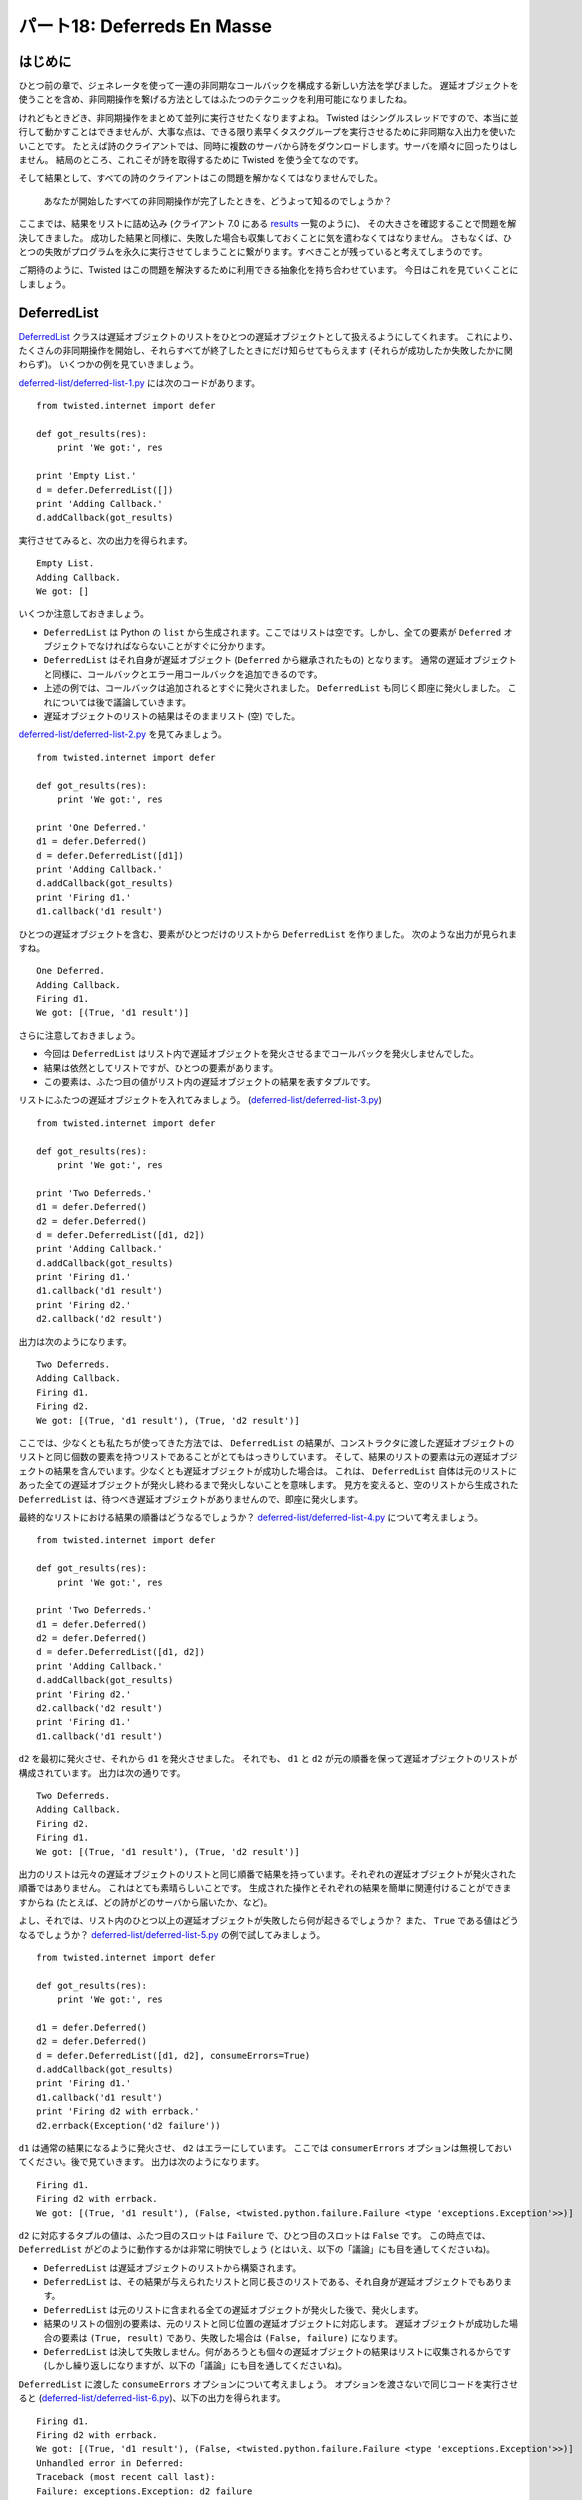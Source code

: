 ============================
パート18: Deferreds En Masse
============================
..
    <H2>Part 18: Deferreds En Masse

はじめに
========
..
    <H3>Introduction

ひとつ前の章で、ジェネレータを使って一連の非同期なコールバックを構成する新しい方法を学びました。
遅延オブジェクトを使うことを含め、非同期操作を繋げる方法としてはふたつのテクニックを利用可能になりましたね。

..
    In the last Part we learned a new way of structuring sequential asynchronous callbacks using a generator. Thus, including deferreds, we now have two techniques for chaining asynchronous operations together.

けれどもときどき、非同期操作をまとめて並列に実行させたくなりますよね。
Twisted はシングルスレッドですので、本当に並行して動かすことはできませんが、大事な点は、できる限り素早くタスクグループを実行させるために非同期な入出力を使いたいことです。
たとえば詩のクライアントでは、同時に複数のサーバから詩をダウンロードします。サーバを順々に回ったりはしません。
結局のところ、これこそが詩を取得するために Twisted を使う全てなのです。

..
    Sometimes, though, we want to run a group of asynchronous operations in "parallel". Since Twisted is single-threaded they won't really run concurrently, but the point is we want to use asynchronous I/O to work on a group of tasks as fast as possible. Our poetry clients, for example, download poems from multiple servers at the same time, rather than one server after another. That was the whole point of using Twisted for getting poetry, after all.

そして結果として、すべての詩のクライアントはこの問題を解かなくてはなりませんでした。

    あなたが開始したすべての非同期操作が完了したときを、どうよって知るのでしょうか？

ここまでは、結果をリストに詰め込み (クライアント 7.0 にある `results <http://github.com/jdavisp3/twisted-intro/blob/master/twisted-client-7/get-poetry.py#L160>`_ 一覧のように)、 その大きさを確認することで問題を解決してきました。
成功した結果と同様に、失敗した場合も収集しておくことに気を遣わなくてはなりません。
さもなくば、ひとつの失敗がプログラムを永久に実行させてしまうことに繋がります。すべきことが残っていると考えてしまうのです。

..
    And, as a result, all our poetry clients have had to solve this problem: how do you know when all the asynchronous operations you have started are done? So far we have solved this by collecting our results into a list (like the `<http://github.com/jdavisp3/twisted-intro/blob/master/twisted-client-7/get-poetry.py#L160>`_``results``</A> list in client 7.0) and checking the length of the list. We have to be careful to collect failures as well as successful results, otherwise a single failure will cause the program to run forever, thinking there's still work left to do.

ご期待のように、Twisted はこの問題を解決するために利用できる抽象化を持ち合わせています。
今日はこれを見ていくことにしましょう。

..
    As you might expect, Twisted includes an abstraction you can use to solve this problem and we're going to take a look at it today.

DeferredList
============
..
    <H3>The DeferredList

`DeferredList <http://twistedmatrix.com/trac/browser/tags/releases/twisted-10.1.0/twisted/internet/defer.py#593>`_ クラスは遅延オブジェクトのリストをひとつの遅延オブジェクトとして扱えるようにしてくれます。
これにより、たくさんの非同期操作を開始し、それらすべてが終了したときにだけ知らせてもらえます (それらが成功したか失敗したかに関わらず)。
いくつかの例を見ていきましょう。

..
    The `<http://twistedmatrix.com/trac/browser/tags/releases/twisted-10.1.0/twisted/internet/defer.py#593>`_``DeferredList``</A> class allows us to treat a list of deferred objects as a single deferred. That way we can start a bunch of asynchronous operations and get notified only when all of them have finished (regardless of whether they succeeded or failed). Let's look at some examples.

`deferred-list/deferred-list-1.py <http://github.com/jdavisp3/twisted-intro/blob/master/deferred-list/deferred-list-1.py#L1>`_ には次のコードがあります。
::

    from twisted.internet import defer

    def got_results(res):
        print 'We got:', res

    print 'Empty List.'
    d = defer.DeferredList([])
    print 'Adding Callback.'
    d.addCallback(got_results)

..
    In `<http://github.com/jdavisp3/twisted-intro/blob/master/deferred-list/deferred-list-1.py#L1>`_`deferred-list/deferred-list-1.py`</A> you will find this code:
    from twisted.internet import defer

    def got_results(res):
        print 'We got:', res

    print 'Empty List.'
    d = defer.DeferredList([])
    print 'Adding Callback.'
    d.addCallback(got_results)

実行させてみると、次の出力を得られます。 ::

    Empty List.
    Adding Callback.
    We got: []

..
    And if you run it, you will get this output:
    Empty List.
    Adding Callback.
    We got: []

いくつか注意しておきましょう。

* ``DeferredList`` は Python の ``list`` から生成されます。ここではリストは空です。しかし、全ての要素が ``Deferred`` オブジェクトでなければならないことがすぐに分かります。
* ``DeferredList`` はそれ自身が遅延オブジェクト (``Deferred`` から継承されたもの) となります。
  通常の遅延オブジェクトと同様に、コールバックとエラー用コールバックを追加できるのです。
* 上述の例では、コールバックは追加されるとすぐに発火されました。 ``DeferredList`` も同じく即座に発火しました。
  これについては後で議論していきます。
* 遅延オブジェクトのリストの結果はそのままリスト (空) でした。

..
    Some things to notice:
    <UL>
    * A ``DeferredList`` is created from a Python ``list``. In this case the list is empty, but we'll soon see that the list elements must all be ``Deferred`` objects.
    * A ``DeferredList`` is itself a deferred (it inherits from ``Deferred``). That means you can add callbacks and errbacks to it just like you would a regular deferred.
    * In the example above, our callback was fired as soon as we added it, so the ``DeferredList`` must have fired right away. We'll discuss that more in a second.
    * The result of the deferred list was itself a list (empty).
    </UL>

`deferred-list/deferred-list-2.py <http://github.com/jdavisp3/twisted-intro/blob/master/deferred-list/deferred-list-2.py#L1>`_ を見てみましょう。
::

    from twisted.internet import defer

    def got_results(res):
        print 'We got:', res

    print 'One Deferred.'
    d1 = defer.Deferred()
    d = defer.DeferredList([d1])
    print 'Adding Callback.'
    d.addCallback(got_results)
    print 'Firing d1.'
    d1.callback('d1 result')

..
    Now look at `<http://github.com/jdavisp3/twisted-intro/blob/master/deferred-list/deferred-list-2.py#L1>`_`deferred-list/deferred-list-2.py`</A>:

    from twisted.internet import defer

    def got_results(res):
        print 'We got:', res

    print 'One Deferred.'
    d1 = defer.Deferred()
    d = defer.DeferredList([d1])
    print 'Adding Callback.'
    d.addCallback(got_results)
    print 'Firing d1.'
    d1.callback('d1 result')

ひとつの遅延オブジェクトを含む、要素がひとつだけのリストから ``DeferredList`` を作りました。
次のような出力が見られますね。 ::

    One Deferred.
    Adding Callback.
    Firing d1.
    We got: [(True, 'd1 result')]

..
    Now we are creating our ``DeferredList`` with a 1-element list containing a single deferred. Here's the output we get:

    One Deferred.
    Adding Callback.
    Firing d1.
    We got: [(True, 'd1 result')]

さらに注意しておきましょう。

* 今回は ``DeferredList`` はリスト内で遅延オブジェクトを発火させるまでコールバックを発火しませんでした。
* 結果は依然としてリストですが、ひとつの要素があります。
* この要素は、ふたつ目の値がリスト内の遅延オブジェクトの結果を表すタプルです。

..
    More things to notice:
    <UL>
    * This time the ``DeferredList`` didn't fire its callback until we fired the deferred in the list.
    * The result is still a list, but now it has one element.
    * The element is a tuple whose second value is the result of the deferred in the list.
    </UL>

リストにふたつの遅延オブジェクトを入れてみましょう。
(`deferred-list/deferred-list-3.py <http://github.com/jdavisp3/twisted-intro/blob/master/deferred-list/deferred-list-1.py#L3>`_)
::

    from twisted.internet import defer

    def got_results(res):
        print 'We got:', res

    print 'Two Deferreds.'
    d1 = defer.Deferred()
    d2 = defer.Deferred()
    d = defer.DeferredList([d1, d2])
    print 'Adding Callback.'
    d.addCallback(got_results)
    print 'Firing d1.'
    d1.callback('d1 result')
    print 'Firing d2.'
    d2.callback('d2 result')

..
    Let's try putting two deferreds in the list (`<http://github.com/jdavisp3/twisted-intro/blob/master/deferred-list/deferred-list-1.py#L3>`_`deferred-list/deferred-list-3.py`</A>):

    from twisted.internet import defer

    def got_results(res):
        print 'We got:', res

    print 'Two Deferreds.'
    d1 = defer.Deferred()
    d2 = defer.Deferred()
    d = defer.DeferredList([d1, d2])
    print 'Adding Callback.'
    d.addCallback(got_results)
    print 'Firing d1.'
    d1.callback('d1 result')
    print 'Firing d2.'
    d2.callback('d2 result')

出力は次のようになります。 ::

    Two Deferreds.
    Adding Callback.
    Firing d1.
    Firing d2.
    We got: [(True, 'd1 result'), (True, 'd2 result')]

..
    And here's the output:

    Two Deferreds.
    Adding Callback.
    Firing d1.
    Firing d2.
    We got: [(True, 'd1 result'), (True, 'd2 result')]

ここでは、少なくとも私たちが使ってきた方法では、 ``DeferredList`` の結果が、コンストラクタに渡した遅延オブジェクトのリストと同じ個数の要素を持つリストであることがとてもはっきりしています。
そして、結果のリストの要素は元の遅延オブジェクトの結果を含んでいます。少なくとも遅延オブジェクトが成功した場合は。
これは、 ``DeferredList`` 自体は元のリストにあった全ての遅延オブジェクトが発火し終わるまで発火しないことを意味します。
見方を変えると、空のリストから生成された ``DeferredList`` は、待つべき遅延オブジェクトがありませんので、即座に発火します。

..
    At this point it's pretty clear the result of a ``DeferredList``, at least for the way we've been using it, is a list with the same number of elements as the list of deferreds we passed to the constructor. And the elements of that result list contain the results of the original deferreds, at least if the deferreds succeed. That means the ``DeferredList`` itself doesn't fire until all the deferreds in the original list have fired. And a ``DeferredList`` created with an empty list fires right away since there aren't any deferreds to wait for.

最終的なリストにおける結果の順番はどうなるでしょうか？
`deferred-list/deferred-list-4.py <http://github.com/jdavisp3/twisted-intro/blob/master/deferred-list/deferred-list-4.py#L1>`_ について考えましょう。
::

    from twisted.internet import defer

    def got_results(res):
        print 'We got:', res

    print 'Two Deferreds.'
    d1 = defer.Deferred()
    d2 = defer.Deferred()
    d = defer.DeferredList([d1, d2])
    print 'Adding Callback.'
    d.addCallback(got_results)
    print 'Firing d2.'
    d2.callback('d2 result')
    print 'Firing d1.'
    d1.callback('d1 result')

..
    What about the order of the results in the final list? Consider `<http://github.com/jdavisp3/twisted-intro/blob/master/deferred-list/deferred-list-4.py#L1>`_`deferred-list/deferred-list-4.py`</A>:

    from twisted.internet import defer

    def got_results(res):
        print 'We got:', res

    print 'Two Deferreds.'
    d1 = defer.Deferred()
    d2 = defer.Deferred()
    d = defer.DeferredList([d1, d2])
    print 'Adding Callback.'
    d.addCallback(got_results)
    print 'Firing d2.'
    d2.callback('d2 result')
    print 'Firing d1.'
    d1.callback('d1 result')

``d2`` を最初に発火させ、それから ``d1`` を発火させました。
それでも、 ``d1`` と ``d2`` が元の順番を保って遅延オブジェクトのリストが構成されています。
出力は次の通りです。 ::

    Two Deferreds.
    Adding Callback.
    Firing d2.
    Firing d1.
    We got: [(True, 'd1 result'), (True, 'd2 result')]

..
    Now we are firing ``d2`` first and then ``d1``. Note the deferred list is still constructed with ``d1`` and ``d2`` in their original order. Here's the output:````````
    Two Deferreds.
    Adding Callback.
    Firing d2.
    Firing d1.
    We got: [(True, 'd1 result'), (True, 'd2 result')]

出力のリストは元々の遅延オブジェクトのリストと同じ順番で結果を持っています。それぞれの遅延オブジェクトが発火された順番ではありません。
これはとても素晴らしいことです。
生成された操作とそれぞれの結果を簡単に関連付けることができますからね
(たとえば、どの詩がどのサーバから届いたか、など)。

..
    The output list has the results in the same order as the original list of deferreds, not the order those deferreds happened to fire in. Which is very nice, because we can easily associate each individual result with the operation that generated it (for example, which poem came from which server).

よし、それでは、リスト内のひとつ以上の遅延オブジェクトが失敗したら何が起きるでしょうか？
また、 ``True`` である値はどうなるでしょうか？
`deferred-list/deferred-list-5.py <http://github.com/jdavisp3/twisted-intro/blob/master/deferred-list/deferred-list-5.py#L1>`_ の例で試してみましょう。
::

    from twisted.internet import defer

    def got_results(res):
        print 'We got:', res

    d1 = defer.Deferred()
    d2 = defer.Deferred()
    d = defer.DeferredList([d1, d2], consumeErrors=True)
    d.addCallback(got_results)
    print 'Firing d1.'
    d1.callback('d1 result')
    print 'Firing d2 with errback.'
    d2.errback(Exception('d2 failure'))

..
    Alright, what happens if one or more of the deferreds in the list fails? And what are those ``True`` values doing there? Let's try the example in `<http://github.com/jdavisp3/twisted-intro/blob/master/deferred-list/deferred-list-5.py#L1>`_`deferred-list/deferred-list-5.py`</A>:

    from twisted.internet import defer

    def got_results(res):
        print 'We got:', res

    d1 = defer.Deferred()
    d2 = defer.Deferred()
    d = defer.DeferredList([d1, d2], consumeErrors=True)
    d.addCallback(got_results)
    print 'Firing d1.'
    d1.callback('d1 result')
    print 'Firing d2 with errback.'
    d2.errback(Exception('d2 failure'))

``d1`` は通常の結果になるように発火させ、 ``d2`` はエラーにしています。
ここでは ``consumerErrors`` オプションは無視しておいてください。後で見ていきます。
出力は次のようになります。 ::

    Firing d1.
    Firing d2 with errback.
    We got: [(True, 'd1 result'), (False, <twisted.python.failure.Failure <type 'exceptions.Exception'>>)]

..
    Now we are firing ``d1`` with a normal result and ``d2`` with an error. Ignore the ``consumerErrors`` option for now, we'll get back to it. Here's the output:
    Firing d1.
    Firing d2 with errback.
    We got: [(True, 'd1 result'), (False, <twisted.python.failure.Failure <type 'exceptions.Exception'>>)]

``d2`` に対応するタプルの値は、ふたつ目のスロットは ``Failure`` で、ひとつ目のスロットは ``False`` です。
この時点では、 ``DeferredList`` がどのように動作するかは非常に明快でしょう (とはいえ、以下の「議論」にも目を通してくださいね)。

* ``DeferredList`` は遅延オブジェクトのリストから構築されます。
* ``DeferredList`` は、その結果が与えられたリストと同じ長さのリストである、それ自身が遅延オブジェクトでもあります。
* ``DeferredList`` は元のリストに含まれる全ての遅延オブジェクトが発火した後で、発火します。
* 結果のリストの個別の要素は、元のリストと同じ位置の遅延オブジェクトに対応します。
  遅延オブジェクトが成功した場合の要素は ``(True, result)`` であり、失敗した場合は ``(False, failure)`` になります。
* ``DeferredList`` は決して失敗しません。何があろうとも個々の遅延オブジェクトの結果はリストに収集されるからです (しかし繰り返しになりますが、以下の「議論」にも目を通してくださいね)。

..
    Now the tuple corresponding to ``d2`` has a ``Failure`` in slot two, and ``False`` in slot one. At this point it should be pretty clear how a ``DeferredList`` works (but see the Discussion below):

    * A ``DeferredList`` is constructed with a list of deferred objects.
    * A ``DeferredList`` is itself a deferred whose result is a list of the same length as the list of deferreds.
    * The ``DeferredList`` fires after all the deferreds in the original list have fired.
    * Each element of the result list corresponds to the deferred in the same position as the original list. If that deferred succeeded, the element is ``(True, result)`` and if the deferred failed, the element is ``(False, failure)``.
    * A ``DeferredList`` never fails, since the result of each individual deferred is collected into the list no matter what (but again, see the Discussion below).


``DeferredList`` に渡した ``consumeErrors`` オプションについて考えましょう。
オプションを渡さないで同じコードを実行させると (`deferred-list/deferred-list-6.py <http://github.com/jdavisp3/twisted-intro/blob/master/deferred-list/deferred-list-6.py#L1>`_)、以下の出力を得られます。 ::

    Firing d1.
    Firing d2 with errback.
    We got: [(True, 'd1 result'), (False, <twisted.python.failure.Failure <type 'exceptions.Exception'>>)]
    Unhandled error in Deferred:
    Traceback (most recent call last):
    Failure: exceptions.Exception: d2 failure

..
    Now let's talk about that ``consumeErrors`` option we passed to the ``DeferredList``. If we run the same code but without passing the option (`<http://github.com/jdavisp3/twisted-intro/blob/master/deferred-list/deferred-list-6.py#L1>`_`deferred-list/deferred-list-6.py`</A>), we get this output:
    Firing d1.
    Firing d2 with errback.
    We got: [(True, 'd1 result'), (False, <twisted.python.failure.Failure <type 'exceptions.Exception'>>)]
    Unhandled error in Deferred:
    Traceback (most recent call last):
    Failure: exceptions.Exception: d2 failure

もし思い出せるなら、"Unhandled error in Deferred" というメッセージは、遅延オブジェクトがゴミ回収され (原文: garbage collected) 遅延オブジェクト内の最後のコールバックが失敗したときに生成されます。
このメッセージは、プログラムにある全ての潜在的な非同期の失敗を捕まえていなかった、ということを教えてくれます。
ではここでの例だと、その失敗はどこからやってきたのでしょうか？
``DeferredList`` からでないことは明らかです。成功しますから。
ということで、 ``d2`` からに違いありません。

..
    If you recall, the "Unhandled error in Deferred" message is generated when a deferred is garbage collected and the last callback in that deferred failed.
    The message is telling us we haven't caught all the potential asynchronous failures in our program.
    So where is it coming from in our example?
    It's clearly not coming from the ``DeferredList``, since that succeeds. So it must be coming from ``d2``.

``DeferredList`` は監視しているそれぞれの遅延オブジェクトがいつ発火するかを知る必要があります。
``DeferredList`` は他と変わらない方法でこれを実行します。それぞれの遅延オブジェクトにコールバックとエラー用コールバックを付与します。
デフォルトでは、コールバック (エラー用コールバックも) は最終的なリストに結果を詰め込んだ後で、元の結果 (もしくは失敗) を返します。
エラー用コールバックから元の失敗を返すと次のエラー用コールバックを発動させることになりますので、 ``d2`` は発火後にも失敗した状態のままなのです。

..
    A ``DeferredList`` needs to know when each deferred it is monitoring fires.
    And the ``DeferredList`` does that in the usual way — by adding a callback and errback to each deferred.
    And by default, the callback (and errback) return the original result (or failure) after putting it in the final list.
    And since returning the original failure from the errback triggers the next errback, ``d2`` remains in the failed state after it fires.

しかし ``DeferredList`` に ``consumeErrors=True`` を渡すと、個々の遅延オブジェクトに対して ``DeferredList`` が追加したエラー用コールバックは、
失敗の代わりに ``None`` を返します。
したがって、エラーを消費し ("consuming")、警告メッセージを取り除きます。
また、 `deferred-list/deferred-list-7.py <http://github.com/jdavisp3/twisted-intro/blob/master/deferred-list/deferred-list-7.py#L1>`_ にあるように、 ``d2`` に独自のエラー用コールバックを付け足すことでエラーを処理することもできます。

..
    But if we pass ``consumeErrors=True`` to the ``DeferredList``, the errback added by the ``DeferredList`` to each deferred will instead return ``None``, thus "consuming" the error and eliminating the warning message.
    We could also handle the error by adding our own errback to ``d2``, as in `<http://github.com/jdavisp3/twisted-intro/blob/master/deferred-list/deferred-list-7.py#L1>`_`deferred-list/deferred-list-7.py`</A>.

クライアント 8.0
================
..
    <H3>Client 8.0

バージョン 8.0 の Get Poetry Now! クライアントは、全ての詩が完了 (あるいは失敗) したときを判別するために ``DeferredList`` を使います。
新しいクライアントは `twisted-client-8/get-poetry.py <http://github.com/jdavisp3/twisted-intro/blob/master/twisted-client-8/get-poetry.py#L1>`_ にあります。
繰り返しになりますが、変更箇所は `poetry_main <http://github.com/jdavisp3/twisted-intro/blob/master/twisted-client-8/get-poetry.py#L151>`_ にしかありません。
重要な変更部分を見ていきましょう。
::

        ...
        ds = []

        for (host, port) in addresses:
            d = get_transformed_poem(host, port)
            d.addCallbacks(got_poem)
            ds.append(d)

        dlist = defer.DeferredList(ds, consumeErrors=True)
        dlist.addCallback(lambda res : reactor.stop())

..
    Version 8.0 of our Get Poetry Now! client uses a ``DeferredList`` to find out when all the poetry has finished (or failed). You can find the new client in `<http://github.com/jdavisp3/twisted-intro/blob/master/twisted-client-8/get-poetry.py#L1>`_`twisted-client-8/get-poetry.py`</A>. Once again the only change is in `<http://github.com/jdavisp3/twisted-intro/blob/master/twisted-client-8/get-poetry.py#L151>`_``poetry_main``</A>. Let's look at the important changes:
        ...
        ds = []

        for (host, port) in addresses:
            d = get_transformed_poem(host, port)
            d.addCallbacks(got_poem)
            ds.append(d)

        dlist = defer.DeferredList(ds, consumeErrors=True)
        dlist.addCallback(lambda res : reactor.stop())

`client 7.0 <http://github.com/jdavisp3/twisted-intro/blob/master/twisted-client-7/get-poetry.py#L180>`_ の同じセクションと比較したくなるかもしれませんね。

..
    You may wish to compare it to the same section of `<http://github.com/jdavisp3/twisted-intro/blob/master/twisted-client-7/get-poetry.py#L180>`_``client 7.0``</A>.

クライアント 8.0 では ``poem_done`` コールバックも ``results`` リストも必要ありません。
その代わりに ``get_transformed_poem`` から受け取ったそれぞれの遅延オブジェクトをリスト (``ds``) に入れて、 ``DeferredList`` を生成します。
``DeferredList`` は全ての詩に対する処理が完了するまで発火しませんので、reactor を停止させるために ``DeferredList`` にコールバックを追加します。
今回は ``DeferredList`` の結果を使っていません。 すべてが完了したことを知りたいだけなのです。
これだけです！

..
    In client 8.0, we don't need the ``poem_done`` callback or the ``results`` list. Instead, we put each deferred we get back from ``get_transformed_poem`` into a list (``ds``) and then create a ``DeferredList``. Since the ``DeferredList`` won't fire until all the poems have finished or failed, we just add a callback to the ``DeferredList`` to shutdown the reactor. In this case, we aren't using the result from the ``DeferredList``, we just need to know when everything is finished. And that's it!

議論
====
..
    <H3>Discussion

図37に、 ``DeferredList`` がどのように動作するかを示します。

.. _figure37:

.. figure:: images/p18_deferred-list.png

    図37：DeferredList の結果

..
    We can visualize how a ``DeferredList`` works in Figure 37:<BR>
    <DIV id="attachment_2590" class="wp-caption alignnone" style="width: 615px>`_`<./part18_files/deferred-list.png>`_<IMG src="./part18_files/deferred-list.png" alt="Figure 37: the result of a DeferredList" title="Figure 37: the result of a DeferredList" width="605" height="340" class="size-full wp-image-2590>`_</A><P class="wp-caption-text>`_Figure 37: the result of a DeferredList</DIV>

非常にシンプルですね。
``DeferredList`` にはここで触れていないオプションがいくつかあり、それによって上述の振る舞いを変えることができます。
これは文末の「おすすめの練習問題」であなたが追求していってください。

..
    Pretty simple, really. There are a couple options to ``DeferredList`` we haven't covered, and which change the behavior from what we have described above. We will leave them for you to explore in the Exercises below.

次のパート (":doc:`p19`") では ``Deferred`` クラスのもうひとつの機能をおさえておきましょう。
これは Twisted 10.1.0、つまり比較的最近になって導入された機能です。

..
    In the next Part we will cover one more feature of the ``Deferred`` class, a feature recently introduced in Twisted 10.1.0.

おすすめの練習問題
------------------
..
    <H3>Suggested Exercises

* ``DeferredList`` の `ソースコード <http://twistedmatrix.com/trac/browser/tags/releases/twisted-10.1.0/twisted/internet/defer.py#5933>`_ を読んでみてください。
* コンストラクタの ``fireOnOneCallback`` と ``fireOnOneErrback`` オプション引数を試してみられるように `deferred-list` の例を修正してください。
  どちらか片方 (もしくは両方) を使うようなシナリオに合わせてみましょう。
* ``DeferredList`` のリストを使って ``DeferredList`` を作成できますか？
  可能な場合は、その結果はどのように見えるでしょうか？
* 全ての詩をダウンロードし終えるまで何も出力しないようにクライアント 8.0 を修正してください。
  今回は ``DeferredList`` からの結果を使うことになるでしょう。
* ``DeferredDict`` の意味を定義して、それを実装してください。

..
    <OL>
    * Read the `<http://twistedmatrix.com/trac/browser/tags/releases/twisted-10.1.0/twisted/internet/defer.py#5933>`_source code</A> for the ``DeferredList``.
    * Modify the examples in `deferred-list` to experiment with the optional constructor arguments ``fireOnOneCallback`` and ``fireOnOneErrback``. Come up with scenarios where you would use one or the other (or both).
    * Can you create a ``DeferredList`` using a list of ``DeferredList``s? If so, what would the result look like?
    * Modify client 8.0 so that it doesn't print out anything until all the poems have finished downloading. This time you will use the result from the ``DeferredList``.
    * Define the semantics of a ``DeferredDict`` and then implement it.
    </OL>
